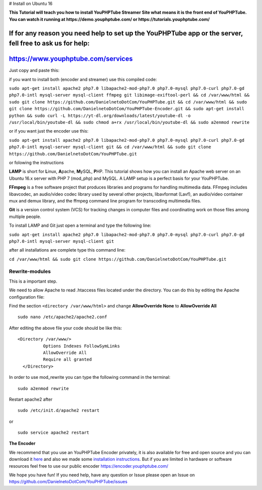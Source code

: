 # Install on Ubuntu 16

**This Tutorial will teach you how to install YouPHPTube Streamer Site
what means it is the front end of YouPHPTube. You can watch it running
at https://demo.youphptube.com/ or https://tutorials.youphptube.com/**

If for any reason you need help to set up the YouPHPTube app or the server, fell free to ask us for help:
~~~~~~~~~~~~~~~~~~~~~~~~~~~~~~~~~~~~~~~~~~~~~~~~~~~~~~~~~~~~~~~~~~~~~~~~~~~~~~~~~~~~~~~~~~~~~~~~~~~~~~~~~

https://www.youphptube.com/services
~~~~~~~~~~~~~~~~~~~~~~~~~~~~~~~~~~~

Just copy and paste this:

if you want to install both (encoder and streamer) use this compiled
code:

``sudo apt-get install apache2 php7.0 libapache2-mod-php7.0 php7.0-mysql php7.0-curl php7.0-gd php7.0-intl mysql-server mysql-client ffmpeg git libimage-exiftool-perl && cd /var/www/html && sudo git clone https://github.com/DanielnetoDotCom/YouPHPTube.git && cd /var/www/html && sudo git clone https://github.com/DanielnetoDotCom/YouPHPTube-Encoder.git && sudo apt-get install python && sudo curl -L https://yt-dl.org/downloads/latest/youtube-dl -o /usr/local/bin/youtube-dl && sudo chmod a+rx /usr/local/bin/youtube-dl && sudo a2enmod rewrite``

or if you want just the encoder use this:

``sudo apt-get install apache2 php7.0 libapache2-mod-php7.0 php7.0-mysql php7.0-curl php7.0-gd php7.0-intl mysql-server mysql-client git && cd /var/www/html && sudo git clone https://github.com/DanielnetoDotCom/YouPHPTube.git``

or folowing the instructions

**LAMP** is short for **L**\ inux, **A**\ pache, **M**\ ySQL, **P**\ HP.
This tutorial shows how you can install an Apache web server on an
Ubuntu 16.x server with PHP 7 (mod\_php) and MySQL. A LAMP setup is a
perfect basis for your YouPHPTube.

**FFmpeg** is a free software project that produces libraries and
programs for handling multimedia data. FFmpeg includes libavcodec, an
audio/video codec library used by several other projects, libavformat
(Lavf), an audio/video container mux and demux library, and the ffmpeg
command line program for transcoding multimedia files.

**Git** is a version control system (VCS) for tracking changes in
computer files and coordinating work on those files among multiple
people.

To install LAMP and Git just open a terminal and type the following
line:

``sudo apt-get install apache2 php7.0 libapache2-mod-php7.0 php7.0-mysql php7.0-curl php7.0-gd php7.0-intl mysql-server mysql-client git``

after all installations are complete type this command line:

``cd /var/www/html && sudo git clone https://github.com/DanielnetoDotCom/YouPHPTube.git``

Rewrite-modules
'''''''''''''''

This is a important step.

We need to allow Apache to read .htaccess files located under the
directory. You can do this by editing the Apache configuration file:

Find the section ``<directory /var/www/html>`` and change
**AllowOverride None** to **AllowOverride All**

::

    sudo nano /etc/apache2/apache2.conf

After editing the above file your code should be like this:

::

    <Directory /var/www/>
              Options Indexes FollowSymLinks
              AllowOverride All
              Require all granted
      </Directory>

In order to use mod\_rewrite you can type the following command in the
terminal:

::

    sudo a2enmod rewrite

Restart apache2 after

::

    sudo /etc/init.d/apache2 restart

or

::

    sudo service apache2 restart

**The Encoder**

We recommend that you use an YouPHPTube Encoder privately, it is also
available for free and open source and you can download it
`here <https://github.com/DanielnetoDotCom/YouPHPTube-Encoder>`__ and
also we made some `installation
instructions <https://github.com/DanielnetoDotCom/YouPHPTube-Encoder/wiki/How-to-install-LAMP,--FFMPEG-and-Git-on-a-fresh-Ubuntu-16.x---For-YouPHPTube-Encoder>`__.
But if you are limited in hardware or software resources feel free to
use our public encoder https://encoder.youphptube.com/

We hope you have fun! If you need help, have any question or Issue
please open an Issue on
https://github.com/DanielnetoDotCom/YouPHPTube/issues

